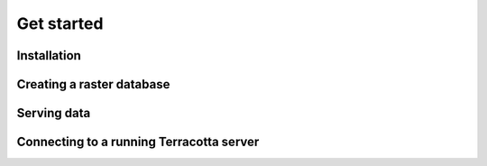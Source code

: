Get started
===========

Installation
------------

Creating a raster database
--------------------------

Serving data
------------

Connecting to a running Terracotta server
-----------------------------------------
